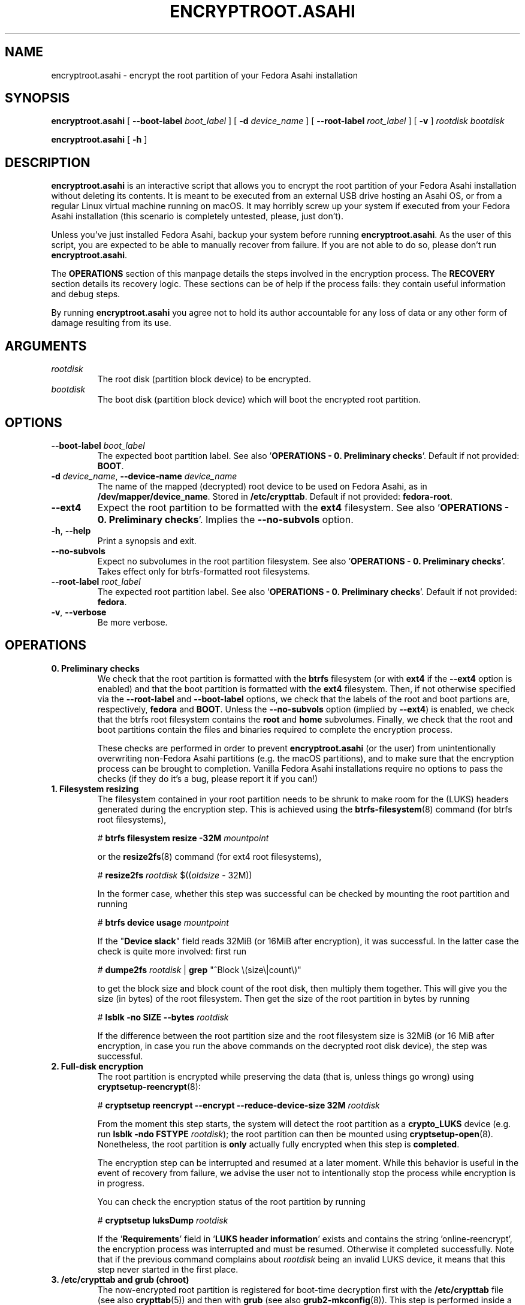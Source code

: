 .TH ENCRYPTROOT.ASAHI 8 "November 2023" "encryptroot.asahi" ENCRYPTROOT.ASAHI

.SH NAME
encryptroot.asahi - encrypt the root partition of your Fedora Asahi installation

.SH SYNOPSIS
\fBencryptroot.asahi\fP [ \fB--boot-label\fP \fIboot_label\fP ]
[ \fB-d\fP \fIdevice_name\fP ] [ \fB--root-label\fP \fIroot_label\fP ]
[ \fB-v\fP ] \fIrootdisk\fP \fIbootdisk\fP

\fBencryptroot.asahi\fP [ \fB-h\fP ]

.SH DESCRIPTION
\fBencryptroot.asahi\fP is an interactive script that allows you to encrypt the
root partition of your Fedora Asahi installation without deleting its contents.\
\ It is meant to be executed from an external USB drive hosting an Asahi OS, or
from a regular Linux virtual machine running on macOS. It may horribly screw up
your system if executed from your Fedora Asahi installation (this scenario is
completely untested, please, just don't).

Unless you've just installed Fedora Asahi, backup your system before running
\fBencryptroot.asahi\fP. As the user of this script, you are expected to be able
to manually recover from failure. If you are not able to do so, please don't run
\fBencryptroot.asahi\fP.

The \fBOPERATIONS\fP section of this manpage details the steps involved in the
encryption process. The \fBRECOVERY\fP section details its recovery logic. \
These sections can be of help if the process fails: they contain useful
information and debug steps.

By running \fBencryptroot.asahi\fP you agree not to hold its author accountable
for any loss of data or any other form of damage resulting from its use.

.SH ARGUMENTS
.TP
\fIrootdisk\fP
The root disk (partition block device) to be encrypted.
.TP
\fIbootdisk\fP
The boot disk (partition block device) which will boot the encrypted root
partition.

.SH OPTIONS
.TP
\fB--boot-label\fP \fIboot_label\fP
The expected boot partition label. See also\
\ '\fBOPERATIONS - 0. Preliminary checks\fP'. Default if not provided:
\fBBOOT\fP.
.TP
\fB-d\fP \fIdevice_name\fP, \fB--device-name\fP \fIdevice_name\fP
The name of the mapped (decrypted) root device to be used on Fedora Asahi, as
in \fB/dev/mapper/device_name\fP. Stored in \fB/etc/crypttab\fP. Default if not
provided: \fBfedora-root\fP.
.TP
\fB--ext4\fP
Expect the root partition to be formatted with the \fBext4\fP filesystem. See
also '\fBOPERATIONS - 0. Preliminary checks\fP'. Implies the \fB--no-subvols\fP
option.
.TP
\fB-h\fP, \fB--help\fP
Print a synopsis and exit.
.TP
\fB--no-subvols\fP
Expect no subvolumes in the root partition filesystem. See also\
\ '\fBOPERATIONS - 0. Preliminary checks\fP'. Takes effect only for btrfs-\
formatted root filesystems.
.TP
\fB--root-label\fP \fIroot_label\fP
The expected root partition label. See also\
\ '\fBOPERATIONS - 0. Preliminary checks\fP'. Default if not provided:
\fBfedora\fP.
.TP
\fB-v\fP, \fB--verbose\fP
Be more verbose.

.SH OPERATIONS
.TP
\fB0. Preliminary checks\fP
We check that the root partition is formatted with the \fBbtrfs\fP filesystem
(or with \fBext4\fP if the \fB--ext4\fP option is enabled) and that the boot
partition is formatted with the \fBext4\fP filesystem. Then, if not otherwise
specified via the \fB--root-label\fP and \fB--boot-label\fP options, we check
that the labels of the root and boot partions are, respectively, \fBfedora\fP
and \fBBOOT\fP. Unless the \fB--no-subvols\fP option (implied by \fB--ext4\fP)
is enabled, we check that the btrfs root filesystem contains the \fBroot\fP and
\fBhome\fP subvolumes. Finally, we check that the root and boot partitions
contain the files and binaries required to complete the encryption process.

These checks are performed in order to prevent \fBencryptroot.asahi\fP (or the
user) from unintentionally overwriting non-Fedora Asahi partitions (e.g. the
macOS partitions), and to make sure that the encryption process can be brought
to completion. Vanilla Fedora Asahi installations require no options to pass
the checks (if they do it's a bug, please report it if you can!)

.TP
\fB1. Filesystem resizing\fP
The filesystem contained in your root partition needs to be shrunk to make
room for the (LUKS) headers generated during the encryption step. This is
achieved using the \fBbtrfs-filesystem\fP(8) command (for btrfs root
filesystems),

# \fBbtrfs filesystem resize -32M\fP \fImountpoint\fP

or the \fBresize2fs\fP(8) command (for ext4 root filesystems),

# \fBresize2fs\fP \fIrootdisk\fP $((\fIoldsize\fP - 32M))

In the former case, whether this step was successful can be checked by mounting
the root partition and running

# \fBbtrfs device usage\fP \fImountpoint\fP

If the "\fBDevice slack\fP" field reads 32MiB (or 16MiB after encryption), it
was successful. In the latter case the check is quite more involved: first run

# \fBdumpe2fs\fP \fIrootdisk\fP | \fBgrep\fP "^Block \\(size\\|count\\)"

to get the block size and block count of the root disk, then multiply them
together. This will give you the size (in bytes) of the root filesystem. Then
get the size of the root partition in bytes by running

# \fBlsblk -no SIZE --bytes\fP \fIrootdisk\fP

If the difference between the root partition size and the root filesystem size
is 32MiB (or 16 MiB after encryption, in case you run the above commands on the
decrypted root disk device), the step was successful.

.TP
\fB2. Full-disk encryption\fP
The root partition is encrypted while preserving the data (that is, unless
things go wrong) using \fBcryptsetup-reencrypt\fP(8):

# \fBcryptsetup reencrypt --encrypt --reduce-device-size 32M\fP \fIrootdisk\fP

From the moment this step starts, the system will detect the root partition as
a \fBcrypto_LUKS\fP device (e.g. run \fBlsblk -ndo FSTYPE\fP \fIrootdisk\fP);
the root partition can then be mounted using \fBcryptsetup-open\fP(8). \
Nonetheless, the root partition is \fBonly\fP actually fully encrypted when
this step is \fBcompleted\fP.

The encryption step can be interrupted and resumed at a later moment. While
this behavior is useful in the event of recovery from failure, we advise the
user not to intentionally stop the process while encryption is in progress.

You can check the encryption status of the root partition by running

# \fBcryptsetup luksDump\fP \fIrootdisk\fP

If the '\fBRequirements\fP' field in '\fBLUKS header information\fP' exists
and contains the string 'online-reencrypt', the encryption process was
interrupted and must be resumed. Otherwise it completed successfully. Note
that if the previous command complains about \fIrootdisk\fP being an invalid
LUKS device, it means that this step never started in the first place.

.TP
\fB3. /etc/crypttab and grub (chroot)\fP
The now-encrypted root partition is registered for boot-time decryption first
with the \fB/etc/crypttab\fP file (see also \fBcrypttab\fP(5)) and then with
\fBgrub\fP (see also \fBgrub2-mkconfig\fP(8)). This step is performed inside
a chroot.

This step was successfull if \fB/etc/crypttab\fP and \fB/etc/default/grub\fP
both contain the root disk's LUKS UUID, which can be obtained by

# \fBcryptsetup luksUUID\fP \fIrootdisk\fP

and if the same UUID is contained in the boot partition's grub files (usually
\fB/boot/grub2/grub.cfg\fP and the relevant files in
\fB/boot/loader/entries\fP).

.TP
\fB4. initramfs (chroot)\fP
The initramfs is recreated to make sure that it can decrypt the root partition
at boot time. This step is also performed inside a chroot.

There is no obvious way to check that this step was successful, other than
unpacking the initramfs and looking for \fBcryptsetup\fP(8),
\fBsystemd-ask-password\fP(1), etc., inside it.

.SH RECOVERY
.TP
\fB1. Filesystem resizing\fP
\fBencryptroot.asahi\fP detects whether the root filesystem is at least 32 MiB
smaller than the root partition. If it is, the filesystem is not shrunk. In
particular, re-running \fBencryptroot.asahi\fP with the same arguments as a
previous run will not resize the root filesystem.

In any case, filesystem resizing is \fBnever\fP performed on either partially
or fully encrypted \fIrootdisk\fPs, nor on their decrypted content.

.TP
\fB2. Full-disk encryption\fP
At startup, \fBencryptroot.asahi\fP detects whether the encryption step was
already attempted on \fIrootdisk\fP. If it determines that the encryption step
was interrupted while in progress, it tries to resume it and bring it to
completion. It does so by re-executing

# \fBcryptsetup reencrypt --encrypt --reduce-device-size 32M\fP \fIrootdisk\fP

(see \fBcryptsetup-reencrypt\fP(8) for the relevant documentation). Under
normal circumstances, no data corruption will result from re-running the
command.

If, at startup, \fBencryptroot.asahi\fP detects that \fIrootdisk\fP is fully
encrypted, for good measure it asks whether you picked the wrong disk. If you
tell it to continue, it assumes that you're trying to resume the process from a
later step, and that the root disk you picked is the same one you used in the
previous steps.

.TP
\fB3. /etc/crypttab and grub (chroot)\fP
\fBencryptroot.asahi\fP detects whether the encrypted root partition was
already registered with \fB/etc/crypttab\fP and \fB/etc/default/grub\fP, and
doesn't do so again if it was. If the encrypted root partition was registered
with the boot partition's grub files, it doesn't run \fBgrub2-mkconfig\fP.

.TP
\fB4. initramfs (chroot)\fP
The initramfs is always recreated. This is a routine operation and will not
cause issues under normal circumstances.

.TP
\fBNOTE\fP
Resuming the encryption process from the \fBFull-disk encryption\fP stage or
from later ones requires \fBencryptroot.asahi\fP to be executed with the
\fBsame arguments\fP as its first run. The checks in step 0 (see\
\ '\fBOPERATIONS - 0. Preliminary checks\fP') are still performed, but on the
decrypted device, which requires you to enter the root disk password one
additional time.

.SH CREDITS
The encryption procedure followed by \fBencryptroot.asahi\fP is largely taken
from David Alger,
<https://davidalger.com/posts/fedora-asahi-remix-on-apple-silicon-with-luks-encryption>
(October 2023 revision).

.SH REPORTING BUGS
Bug tracker: <https://gitlab.com/noisycoil/encryptroot-asahi>.

.SH COPYRIGHT
Copyright (c) 2023 NoisyCoil <noisycoil@tutanota.com>. License: MIT
<https://mit-license.org>.

.SH SEE ALSO
.BR btrfs-filesystem (8),
.BR cryptsetup-reencrypt (8),
.BR crypttab (5),
.BR dracut (8),
.BR grub2-mkconfig (8),
.BR resize2fs (8).